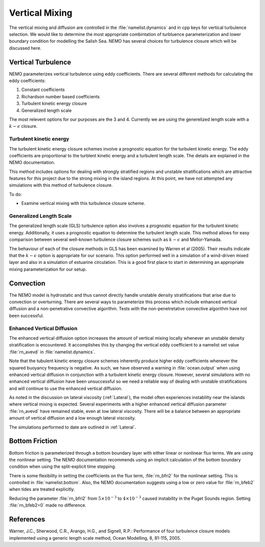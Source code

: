 .. _Vertical:

Vertical Mixing
================
The vertical mixing and diffusion are controlled in the :file:`namelist.dynamics` and in cpp keys for vertical turbulence selection. We would like to determine the most appropriate combintation of turbluence parameterization and lower boundary condition for modelling the Salish Sea. NEMO has several choices for turbulence closure which will be discussed here.  

Vertical Turbulence
--------------------------------------
NEMO parameterizes vertical turbulence using eddy coefficients. There are several different methods for calculating the eddy coefficients:

1. Constant coefficients
2. Richardson number based coefficients
3. Turbulent kinetic energy closure
4. Generalized length scale

The most relevent options for our purposes are the 3 and 4. Currently we are using the generelized length scale with a :math:`k-\epsilon` closure. 


Turbulent kinetic energy
^^^^^^^^^^^^^^^^^^^^^^^^
The turbulent kinetic energy closure schemes involve a prognostic equation for the turbulent kinetic energy. The eddy coefficients are proportional to the turblent kinetic energy and a turbulent length scale. The details are explained in the NEMO documentation.

This method includes options for dealing with strongly stratified regions and unstable stratifications which are attractive features for this project due to the strong mixing in the island regions. At this point, we have not attempted any simulations with this method of turbulence closure.

To do: 

* Examine vertical mixing with this turbulence closure scheme.

Generalized Length Scale
^^^^^^^^^^^^^^^^^^^^^^^^^
The generalized length scale (GLS) turbulence option also involves a prognostic equation for the turbulent kinetic energy. Additionally, it uses a prognostic equation to determine the turbulent length scale. This method allows for easy comparison between several well-known turbulence closure schemes such as :math:`k-\epsilon` and Mellor-Yamada. 

The behaviour of each of the closure methods in GLS has been examined by Warren et al (2005). Their results indicate that the :math:`k-\epsilon` option is appropriate for our scenario. This option performed well in a simulation of a wind-driven mixed layer and also in a simulation of estuarine circulation. This is a good first place to start in determining an appropriate mixing parameterization for our setup. 
 
Convection
------------------------------------------

The NEMO model is hydrostatic and thus cannot directly handle unstable density stratifications that arise due to convection or overturning. There are several ways to parameterize this process which include enhanced vertical diffusion and a non-penetrative convective algorithm. Tests with the non-penetretative convective algorithm have not been successful.

Enhanced Vertical Diffusion
^^^^^^^^^^^^^^^^^^^^^^^^^^^

The enhanced vertical diffusion option increases the amount of vertical mixing locally whenever an unstable density stratification is encountered. It accomplishes this by changing the vertical eddy coefficient to a namelist set value :file:`rn_avevd` in :file:`namelist.dynamics`.  

Note that the tubulent kinetic energy closure schemes inherently produce higher eddy coefficients whenever the squared buoyancy frequency is negative. As such, we have observed a warning in :file:`ocean.output` when using enhanced vertical diffusion in conjunction with a turbulent kinetic energy closure. However, several simulations with no enhanced vertical diffusion have been unsuccessful so we need a reliable way of dealing with unstable stratifications and will continue to use the enhanced vertical diffusion.

As noted in the discussion on lateral viscosity (:ref:`Lateral`), the model often experiences instablilty near the islands where vertical mixing is expected. Several experiments with a higher enhanced vertical diffusion parameter :file:`rn_avevd` have remained stable, even at low lateral viscosity. There will be a balance between an appropriate amount of vertical diffusion and a low enough lateral viscosity.  

The simulations performed to date are outlined in :ref:`Lateral`. 


Bottom Friction
-----------------------------------------

Bottom friction is parameterized through a bottom boundary layer with either linear or nonlinear flux terms. We are using the nonlinear setting. The NEMO documentation recommends using an implicit calculation of the bottom boundary condition when using the split-explicit time stepping.

There is some flexibility in setting the coefficients on the flux term, :file:`rn_bfri2` for the nonlinear setting. This is controlled in :file:`namelist.bottom`. Also, the NEMO documentation suggests using a low or zero value for :file:`rn_bfeb2` when tides are treated explicitly.

Reducing the parameter :file:`rn_bfri2` from :math:`5\times 10^{-3}` to :math:`4\times 10^{-3}` caused instability in the Puget Sounds region. Setting :file:`rn_bfeb2=0` made no difference. 

References
----------

Warner, J.C., Sherwood, C.R., Arango, H.G., and Signell, R.P.: Performance of four turbulence closure models implemented using a generic length scale method, Ocean Modelling, 8, 81-115, 2005.
